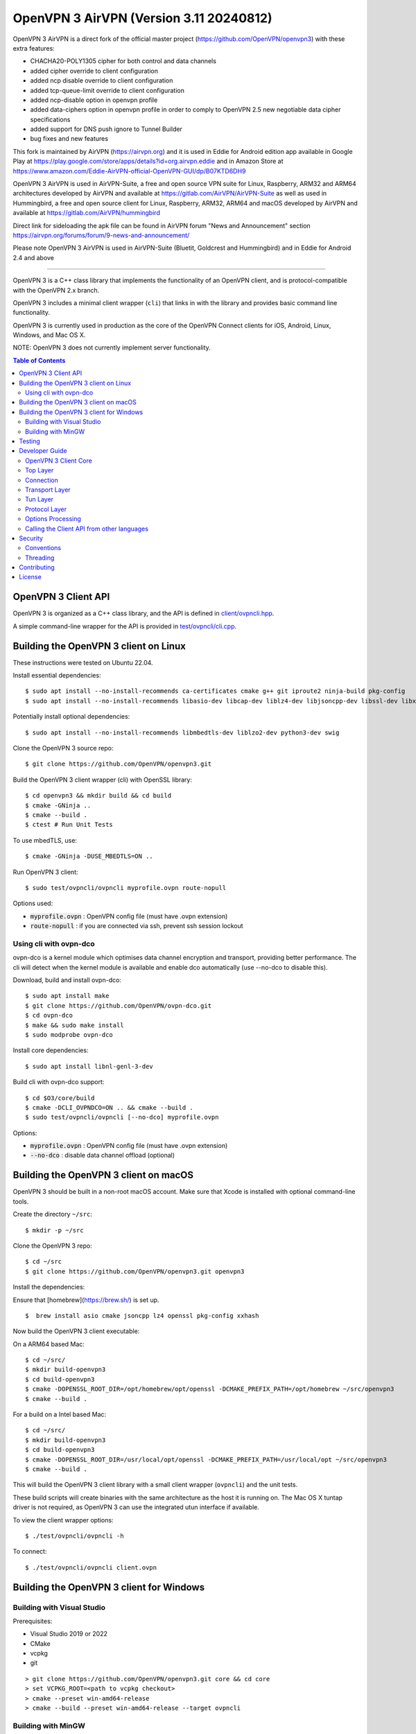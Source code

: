 OpenVPN 3 AirVPN (Version 3.11 20240812)
=======================================

OpenVPN 3 AirVPN is a direct fork of the official master project (https://github.com/OpenVPN/openvpn3) with these extra features:

* CHACHA20-POLY1305 cipher for both control and data channels
* added cipher override to client configuration
* added ncp disable override to client configuration
* added tcp-queue-limit override to client configuration
* added ncp-disable option in openvpn profile
* added data-ciphers option in openvpn profile in order to comply to OpenVPN 2.5
  new negotiable data cipher specifications
* added support for DNS push ignore to Tunnel Builder
* bug fixes and new features

This fork is maintained by AirVPN (https://airvpn.org) and it is used in Eddie for Android edition app available in Google Play at https://play.google.com/store/apps/details?id=org.airvpn.eddie and in Amazon Store at https://www.amazon.com/Eddie-AirVPN-official-OpenVPN-GUI/dp/B07KTD6DH9

OpenVPN 3 AirVPN is used in AirVPN-Suite, a free and open source VPN suite for Linux, Raspberry, ARM32 and ARM64 architectures developed by AirVPN and available at https://gitlab.com/AirVPN/AirVPN-Suite as well as used in Hummingbird, a free and open source client for Linux, Raspberry, ARM32, ARM64 and macOS developed by AirVPN and available at https://gitlab.com/AirVPN/hummingbird

Direct link for sideloading the apk file can be found in AirVPN forum "News and Announcement" section https://airvpn.org/forums/forum/9-news-and-announcement/

Please note OpenVPN 3 AirVPN is used in AirVPN-Suite (Bluetit, Goldcrest and Hummingbird)
and in Eddie for Android 2.4 and above

-------

OpenVPN 3 is a C++ class library that implements the functionality
of an OpenVPN client, and is protocol-compatible with the OpenVPN
2.x branch.

OpenVPN 3 includes a minimal client wrapper (``cli``) that links in with
the library and provides basic command line functionality.

OpenVPN 3 is currently used in production as the core of the
OpenVPN Connect clients for iOS, Android, Linux, Windows, and Mac OS X.

NOTE: OpenVPN 3 does not currently implement server functionality.

.. contents:: Table of Contents

OpenVPN 3 Client API
--------------------

OpenVPN 3 is organized as a C++ class library, and the API is defined in
`<client/ovpncli.hpp>`_.

A simple command-line wrapper for the API is provided in
`<test/ovpncli/cli.cpp>`_.

Building the OpenVPN 3 client on Linux
--------------------------------------

These instructions were tested on Ubuntu 22.04.

Install essential dependencies::

    $ sudo apt install --no-install-recommends ca-certificates cmake g++ git iproute2 ninja-build pkg-config
    $ sudo apt install --no-install-recommends libasio-dev libcap-dev liblz4-dev libjsoncpp-dev libssl-dev libxxhash-dev

Potentially install optional dependencies::

    $ sudo apt install --no-install-recommends libmbedtls-dev liblzo2-dev python3-dev swig

Clone the OpenVPN 3 source repo::

    $ git clone https://github.com/OpenVPN/openvpn3.git

Build the OpenVPN 3 client wrapper (cli) with OpenSSL library::

    $ cd openvpn3 && mkdir build && cd build
    $ cmake -GNinja ..
    $ cmake --build .
    $ ctest # Run Unit Tests

To use mbedTLS, use::

    $ cmake -GNinja -DUSE_MBEDTLS=ON ..

Run OpenVPN 3 client::

    $ sudo test/ovpncli/ovpncli myprofile.ovpn route-nopull

Options used:

- :code:`myprofile.ovpn` : OpenVPN config file (must have .ovpn extension)
- :code:`route-nopull`   : if you are connected via ssh, prevent ssh session lockout

Using cli with ovpn-dco
"""""""""""""""""""""""

ovpn-dco is a kernel module which optimises data channel encryption and
transport, providing better performance. The cli will detect when the
kernel module is available and enable dco automatically (use --no-dco
to disable this).

Download, build and install ovpn-dco::

    $ sudo apt install make
    $ git clone https://github.com/OpenVPN/ovpn-dco.git
    $ cd ovpn-dco
    $ make && sudo make install
    $ sudo modprobe ovpn-dco

Install core dependencies::

    $ sudo apt install libnl-genl-3-dev

Build cli with ovpn-dco support::

    $ cd $O3/core/build
    $ cmake -DCLI_OVPNDCO=ON .. && cmake --build .
    $ sudo test/ovpncli/ovpncli [--no-dco] myprofile.ovpn

Options:

- :code:`myprofile.ovpn` : OpenVPN config file (must have .ovpn extension)
- :code:`--no-dco`       : disable data channel offload (optional)


Building the OpenVPN 3 client on macOS
--------------------------------------

OpenVPN 3 should be built in a non-root macOS account.
Make sure that Xcode is installed with optional command-line tools.

Create the directory ``~/src``::

      $ mkdir -p ~/src

Clone the OpenVPN 3 repo::

      $ cd ~/src
      $ git clone https://github.com/OpenVPN/openvpn3.git openvpn3


Install the dependencies:

Ensure that [homebrew](https://brew.sh/) is set up.

::

    $  brew install asio cmake jsoncpp lz4 openssl pkg-config xxhash

Now build the OpenVPN 3 client executable:

On a ARM64 based Mac::

    $ cd ~/src/
    $ mkdir build-openvpn3
    $ cd build-openvpn3
    $ cmake -DOPENSSL_ROOT_DIR=/opt/homebrew/opt/openssl -DCMAKE_PREFIX_PATH=/opt/homebrew ~/src/openvpn3
    $ cmake --build .

For a build on a Intel based Mac::

    $ cd ~/src/
    $ mkdir build-openvpn3
    $ cd build-openvpn3
    $ cmake -DOPENSSL_ROOT_DIR=/usr/local/opt/openssl -DCMAKE_PREFIX_PATH=/usr/local/opt ~/src/openvpn3
    $ cmake --build .

This will build the OpenVPN 3 client library with a small client
wrapper (``ovpncli``) and the unit tests.

These build scripts will create binaries with the same architecture as the host it is
running on. The Mac OS X tuntap driver is not required, as OpenVPN 3 can use the integrated
utun interface if available.

To view the client wrapper options::

    $ ./test/ovpncli/ovpncli -h

To connect::

    $ ./test/ovpncli/ovpncli client.ovpn


Building the OpenVPN 3 client for Windows
-----------------------------------------

.. image:: ../../../actions/workflows/msbuild.yml/badge.svg

Building with Visual Studio
"""""""""""""""""""""""""""

Prerequisites:

* Visual Studio 2019 or 2022
* CMake
* vcpkg
* git

::

    > git clone https://github.com/OpenVPN/openvpn3.git core && cd core
    > set VCPKG_ROOT=<path to vcpkg checkout>
    > cmake --preset win-amd64-release
    > cmake --build --preset win-amd64-release --target ovpncli

Building with MinGW
"""""""""""""""""""

This build should work on both Windows and Linux.

Prerequisites:

* mingw-w64
* CMake
* vcpkg
* git

::

    $ git clone https://github.com/OpenVPN/openvpn3.git core && cd core
    $ export VCPKG_ROOT=<path to vcpkg checkout>
    $ cmake --preset mingw-x64-release
    $ cmake --build --preset mingw-x64-release --target ovpncli

Testing
-------

The OpenVPN 3 core includes a stress/performance test of
the OpenVPN protocol implementation.  The test basically
creates a virtualized lossy network between two OpenVPN
protocol objects, triggers TLS negotiations between them,
passes control/data channel messages, and measures the ability
of the OpenVPN protocol objects to perform and remain in
a valid state.

The OpenVPN protocol implementation that is being tested
is here: `<openvpn/ssl/proto.hpp>`_

The test code itself is here: `<test/ssl/proto.cpp>`_

Build the test::

    $ cd $O3
    $ cmake --build . -- test/ssl/proto

Run the test::

    $ cd test/ssl
    $ time ./proto
    *** app bytes=72777936 net_bytes=122972447 data_bytes=415892854 prog=0000216599/0000216598 D=12700/600/12700/600 N=109/109 SH=17400/15300 HE=0/0

    real        0m15.813s
    user        0m15.800s
    sys         0m0.004s

The OpenVPN 3 core also includes unit tests, which are based on
Google Test framework. To run unit tests, you need to install
CMake and build Google Test.

Build and run tests on Linux::

    $ cd $O3/core/build
    $ cmake --build . -- test/unittests/coreUnitTests
    $ make test



Developer Guide
---------------

OpenVPN 3 is written in C++17 and developers who are moving
from C to C++ should take some time to familiarize themselves with
key C++ design patterns such as *RAII*:

https://en.wikipedia.org/wiki/Resource_acquisition_is_initialization

OpenVPN 3 Client Core
"""""""""""""""""""""

OpenVPN 3 is designed as a class library, with an API that
is essentially defined inside of namespace ``ClientAPI``
with headers and implementation in `<client>`_ and
header-only library files under `<openvpn>`_.

The consise definition of the client API is essentially ``class OpenVPNClient``
in `<client/ovpncli.hpp>`_ with several imporant extensions to
the API found in:

* :code:`class TunBuilderBase` in `<openvpn/tun/builder/base.hpp>`_ —
  Provides an abstraction layer defining the *tun* interface,
  and is especially useful for interfacing with an OS-layer VPN API.

* :code:`class ExternalPKIBase` in `<openvpn/pki/epkibase.hpp>`_ —
  Provides a callback for external private key operations, and
  is useful for interfacing with an OS-layer Keychain such as
  the Keychain on iOS, Mac OS X, and Android, and the Crypto API
  on Windows.

* :code:`class LogReceiver` in `<client/ovpncli.hpp>`_ —
  Provides an abstraction layer for the delivery of logging messages.

OpenVPN 3 includes a command-line reference client (``cli``) for
testing the API.  See `<test/ovpncli/cli.cpp>`_.

The basic approach to building an OpenVPN 3 client is
to define a client class that derives from
:code:`ClientAPI::OpenVPNClient`, then provide implementations
for callbacks including event and logging notifications:
::

    class Client : public ClientAPI::OpenVPNClient
    {
    public:
        virtual void event(const Event&) override {  // events delivered here
          ...
        }
        virtual void log(const LogInfo&) override {  // logging delivered here
          ...
        }

        ...
    };

To start the client, first create a :code:`ClientAPI::ProtoConfig` object
and initialize it with the OpenVPN config file and other options:
::

    ClientAPI::ProtoConfig config;
    config.content = <config_file_content_as_multiline_string>;
    ...

Next, create a client object and evaluate the configuration:
::

    Client client;
    ClientAPI::EvalConfig eval = client.eval_config(config);
    if (eval.error)
        throw ...;

Finally, in a new worker thread, start the connection:
::

    ClientAPI::Status connect_status = client.connect();

Note that :code:`client.connect()` will not return until
the session has terminated.

Top Layer
"""""""""

The top layer of the OpenVPN 3 client is implemented
in `<test/ovpncli/cli.cpp>`_ and `<openvpn/client/cliopt.hpp>`_.
Most of what this code does is marshalling the configuration and
dispatching the higher-level objects that implement the OpenVPN
client session.

Connection
""""""""""

:code:`class ClientConnect` in `<openvpn/client/cliconnect.hpp>`_
implements the top-level connection logic for an OpenVPN client
connection.  It is concerned with starting, stopping, pausing, and resuming
OpenVPN client connections.  It deals with retrying a connection and handles
the connection timeout.  It also deals with connection exceptions and understands
the difference between an exception that should halt any further reconnection
attempts (such as ``AUTH_FAILED``), and other exceptions such as network errors
that would justify a retry.

Some of the methods in the class
(such as ``stop``, ``pause``, and ``reconnect``) are often
called by another thread that is controlling the connection, therefore
thread-safe methods are provided where the thread-safe function posts a message
to the actual connection thread.

In an OpenVPN client connection, the following object stack would be used:

1. :code:`class ClientConnect` in `<openvpn/client/cliconnect.hpp>`_ —
   The top-layer object in an OpenVPN client connection.
2. :code:`class ClientProto::Session` in `<openvpn/client/cliproto.hpp>`_ —
   The OpenVPN client protocol object that subinstantiates the transport
   and tun layer objects.
3. :code:`class ProtoContext` in `<openvpn/ssl/proto.hpp>`_ —
   The core OpenVPN protocol implementation that is common to both
   client and server.
4. :code:`class ProtoStackBase<Packet>` in `<openvpn/ssl/protostack.hpp>`_ —
   The bottom-layer class that implements
   the basic functionality of tunneling a protocol over a reliable or
   unreliable transport layer, but isn't specific to OpenVPN per-se.


Transport Layer
"""""""""""""""

OpenVPN 3 defines abstract base classes for Transport layer
implementations in `<openvpn/transport/client/transbase.hpp>`_.

Currently, transport layer implementations are provided for:

* **UDP** — `<openvpn/transport/client/udpcli.hpp>`_
* **TCP** — `<openvpn/transport/client/tcpcli.hpp>`_
* **HTTP Proxy** — `<openvpn/transport/client/httpcli.hpp>`_


Tun Layer
"""""""""

OpenVPN 3 defines abstract base classes for Tun layer
implementations in `<openvpn/tun/client/tunbase.hpp>`_.

There are two possible approaches to define a Tun
layer implementation:

1. Use a VPN API-centric model (such as for Android
   or iOS).  These models derive from **class TunBuilderBase**
   in `<openvpn/tun/builder/base.hpp>`_

2. Use an OS-specific model such as:

   * **Linux** — `<openvpn/tun/linux/client/tuncli.hpp>`_
   * **Windows** — `<openvpn/tun/win/client/tuncli.hpp>`_
   * **Mac OS X** — `<openvpn/tun/mac/client/tuncli.hpp>`_


Protocol Layer
""""""""""""""

The OpenVPN protocol is implemented in **class ProtoContext**
in `<openvpn/ssl/proto.hpp>`_.


Options Processing
""""""""""""""""""

The parsing and query of the OpenVPN config file
is implemented by :code:`class OptionList` in
`<openvpn/common/options.hpp>`_.

Note that OpenVPN 3 always assumes an *inline* style of
configuration, where all certs, keys, etc. are
defined inline rather than through an external file
reference.

For config files that do use external file references,
:code:`class ProfileMerge` in `<openvpn/options/merge.hpp>`_
is provided to merge those external
file references into an inline form.

Calling the Client API from other languages
"""""""""""""""""""""""""""""""""""""""""""

The OpenVPN 3 client API, as defined by :code:`class OpenVPNClient`
in `<client/ovpncli.hpp>`_, can be wrapped by the
Swig_ tool to create bindings for other languages.

.. _Swig: http://www.swig.org/

For example, OpenVPN Connect for Android creates a Java
binding of the API using `<javacli/ovpncli.i>`_.

Security
--------

When developing security software in C++, it's very important to
take advantage of the language and OpenVPN library code
to insulate code from the kinds of
bugs that can introduce security vulnerabilities.

Here is a brief set of guidelines:

* When dealing with strings, use a :code:`std::string`
  rather than a :code:`char *`.

* When dealing with binary data or buffers, always try to use a
  :code:`Buffer`, :code:`ConstBuffer`, :code:`BufferAllocated`, or
  :code:`BufferPtr` object to provide managed access to the buffer, to
  protect against security bugs that arise when using raw buffer pointers.
  See `<openvpn/buffer/buffer.hpp>`_ for the OpenVPN :code:`Buffer` classes.

* When it's necessary to have a pointer to an object, use
  :code:`std::unique_ptr<>` for non-shared objects and reference-counted
  smart pointers for shared objects.  For shared-pointers,
  OpenVPN code should use the smart pointer classes defined
  in `<openvpn/common/rc.hpp>`_.  Please see the comments in
  this file for documentation.

* Never use :code:`malloc` or :code:`free`.  When allocating objects,
  use the C++ :code:`new` operator and then immediately construct
  a smart pointer to reference the object:
  ::

    std::unique_ptr<MyObject> ptr = new MyObject();
    ptr->method();

* When interfacing with C functions that deal with
  raw pointers, memory allocation, etc., consider wrapping
  the functionality in C++.  For an example, see :code:`enum_dir()`
  in `<openvpn/common/enumdir.hpp>`_,
  a function that returns a list of files in
  a directory (Unix only) via a high-level
  string vector, while internally calling
  the low level libc methods
  :code:`opendir`, :code:`readdir`, and :code:`closedir`.
  Notice how :code:`unique_ptr_del` is used to wrap the
  ``DIR`` struct in a smart pointer with a custom
  deletion function.

* When grabbing random entropy that is to be used
  for cryptographic purposes (i.e. for keys, tokens, etc.),
  always ensure that the RNG is crypto-grade by using
  :code:`class StrongRandomAPI` as the RNG type:
  ::

    StrongRandomAPI::Ptr rng;
    void set_rng(StrongRandomAPI::Ptr rng_arg) {
        rng = std::move(rng_arg);
    }

* Any variable whose value is not expected to change should
  be declared :code:`const`.

* Don't use non-const global or static variables unless absolutely
  necessary.

* When formatting strings, don't use :code:`snprintf`.  Instead, use
  :code:`std::ostringstream` or build the string using the :code:`+`
  :code:`std::string` operator:
  ::

    std::string format_reconnecting(const int n_seconds) {
        return "Reconnecting in " + openvpn::to_string(n_seconds) + " seconds.";
    }

  or:
  ::

    std::string format_reconnecting(const int n_seconds) {
        std::ostringstream os;
        os << "Reconnecting in " << n_seconds << " seconds.";
        return os.str();
    }

* OpenVPN 3 is a "header-only" library, therefore all free functions
  outside of classes should have the :code:`inline` attribute.

Conventions
"""""""""""

* Use the **Asio** library for I/O and timers.
  Don't deal with sockets directly.

* Never block.  If you need to wait for something, use **Asio** timers
  or sockets.

* Use the :code:`OPENVPN_LOG()` macro to log stuff.  Don't use :code:`printf`.

* Don't call crypto/ssl libraries directly.  Instead use the abstraction
  layers (`<openvpn/crypto>`_ and `<openvpn/ssl>`_) that allow OpenVPN
  to link with different crypto/ssl libraries (such as **OpenSSL**
  or **mbed TLS**).

* Use :code:`RandomAPI` as a wrapper for random number
  generators (`<openvpn/random/randapi.hpp>`_).

* If you need to deal with configuration file options,
  see :code:`class OptionList` in `<openvpn/common/options.hpp>`_.

* If you need to deal with time or time durations, use the
  classes under `<openvpn/time>`_.

* If you need to deal with IP addresses, see the comprehensive classes
  under `<openvpn/addr>`_.

* In general, if you need a general-purpose library class or function,
  look under `<openvpn/common>`_.  Chances are good that it's already
  been implemented.

* The OpenVPN 3 approach to errors is to count them, rather than
  unconditionally log them.  If you need to add a new error
  counter, see `<openvpn/error/error.hpp>`_.

* If you need to create a new event type which can be transmitted
  as a notification back to the client API user, see
  `<openvpn/client/clievent.hpp>`_.

* Raw pointers or references can be okay when used by an object to
  point back to its parent (or container), if you can guarantee that
  the object will not outlive its parent.  Backreferences to a parent
  object is also a common use case for weak pointers.

* Use C++ exceptions for error handling and as an alternative
  to :code:`goto`.  See OpenVPN's general exception classes
  and macros in `<openvpn/common/exception.hpp>`_.

* Use C++ destructors for automatic object cleanup, and so
  that thrown exceptions will not leak objects.  Alternatively,
  use :code:`Cleanup` in `<openvpn/common/cleanup.hpp>`_ when
  you need to specify a code block to execute prior to scope
  exit.  For example, ensure that the file :code:`pid_fn` is
  deleted before scope exit:
  ::

    auto clean = Cleanup([pid_fn]() {
        if (pid_fn)
            ::unlink(pid_fn);
    });

* When calling global methods (such as libc :code:`fork`),
  prepend :code:`::` to the symbol name, e.g.:
  ::

    struct dirent *e;
    while ((e = ::readdir(dir.get())) != nullptr) {
        ...
    }

* Use :code:`nullptr` instead of :code:`NULL`.

Threading
"""""""""

The OpenVPN 3 client core is designed to run in a single thread, with
the UI or controller driving the OpenVPN API running in a different
thread.

It's almost never necessary to create additional threads within
the OpenVPN 3 client core.


Contributing
------------

See `<CONTRIBUTING.rst>`_.

License
-------

See `<LICENSE.rst>`_.
